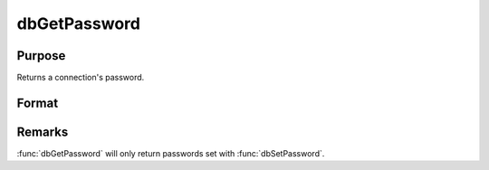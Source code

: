 
dbGetPassword
==============================================

Purpose
----------------

Returns a connection's password.

Format
----------------
.. function:: db_password = dbGetPassword(db_id)

    :param db_id: database connection index number.
    :type db_id: scalar

    :returns: **db_password** (string) - Contains the password for the specified database connection or a null string.


Remarks
-------

:func:`dbGetPassword` will only return passwords set with :func:`dbSetPassword`.
